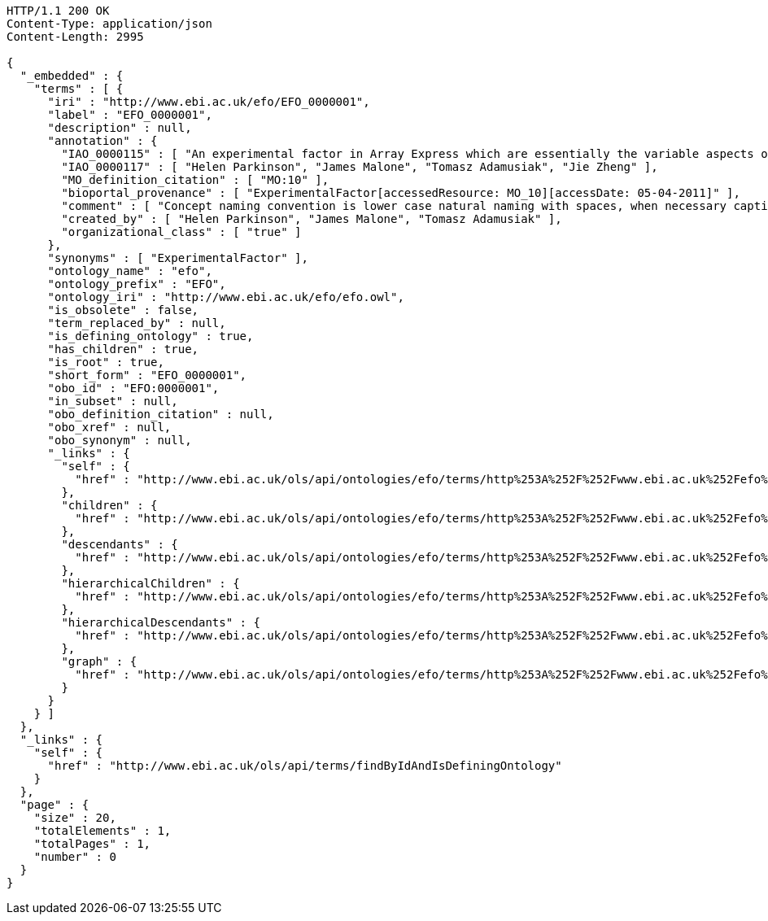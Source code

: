 [source,http]
----
HTTP/1.1 200 OK
Content-Type: application/json
Content-Length: 2995

{
  "_embedded" : {
    "terms" : [ {
      "iri" : "http://www.ebi.ac.uk/efo/EFO_0000001",
      "label" : "EFO_0000001",
      "description" : null,
      "annotation" : {
        "IAO_0000115" : [ "An experimental factor in Array Express which are essentially the variable aspects of an experiment design which can be used to describe an experiment, or set of experiments, in an increasingly detailed manner. This upper level class is really used to give a root class from which applications can rely on and not be tied to upper ontology classses which do change." ],
        "IAO_0000117" : [ "Helen Parkinson", "James Malone", "Tomasz Adamusiak", "Jie Zheng" ],
        "MO_definition_citation" : [ "MO:10" ],
        "bioportal_provenance" : [ "ExperimentalFactor[accessedResource: MO_10][accessDate: 05-04-2011]" ],
        "comment" : [ "Concept naming convention is lower case natural naming with spaces, when necessary captials should be used, for example disease factor, HIV, breast carcinoma, Ewing's sarcoma" ],
        "created_by" : [ "Helen Parkinson", "James Malone", "Tomasz Adamusiak" ],
        "organizational_class" : [ "true" ]
      },
      "synonyms" : [ "ExperimentalFactor" ],
      "ontology_name" : "efo",
      "ontology_prefix" : "EFO",
      "ontology_iri" : "http://www.ebi.ac.uk/efo/efo.owl",
      "is_obsolete" : false,
      "term_replaced_by" : null,
      "is_defining_ontology" : true,
      "has_children" : true,
      "is_root" : true,
      "short_form" : "EFO_0000001",
      "obo_id" : "EFO:0000001",
      "in_subset" : null,
      "obo_definition_citation" : null,
      "obo_xref" : null,
      "obo_synonym" : null,
      "_links" : {
        "self" : {
          "href" : "http://www.ebi.ac.uk/ols/api/ontologies/efo/terms/http%253A%252F%252Fwww.ebi.ac.uk%252Fefo%252FEFO_0000001"
        },
        "children" : {
          "href" : "http://www.ebi.ac.uk/ols/api/ontologies/efo/terms/http%253A%252F%252Fwww.ebi.ac.uk%252Fefo%252FEFO_0000001/children"
        },
        "descendants" : {
          "href" : "http://www.ebi.ac.uk/ols/api/ontologies/efo/terms/http%253A%252F%252Fwww.ebi.ac.uk%252Fefo%252FEFO_0000001/descendants"
        },
        "hierarchicalChildren" : {
          "href" : "http://www.ebi.ac.uk/ols/api/ontologies/efo/terms/http%253A%252F%252Fwww.ebi.ac.uk%252Fefo%252FEFO_0000001/hierarchicalChildren"
        },
        "hierarchicalDescendants" : {
          "href" : "http://www.ebi.ac.uk/ols/api/ontologies/efo/terms/http%253A%252F%252Fwww.ebi.ac.uk%252Fefo%252FEFO_0000001/hierarchicalDescendants"
        },
        "graph" : {
          "href" : "http://www.ebi.ac.uk/ols/api/ontologies/efo/terms/http%253A%252F%252Fwww.ebi.ac.uk%252Fefo%252FEFO_0000001/graph"
        }
      }
    } ]
  },
  "_links" : {
    "self" : {
      "href" : "http://www.ebi.ac.uk/ols/api/terms/findByIdAndIsDefiningOntology"
    }
  },
  "page" : {
    "size" : 20,
    "totalElements" : 1,
    "totalPages" : 1,
    "number" : 0
  }
}
----